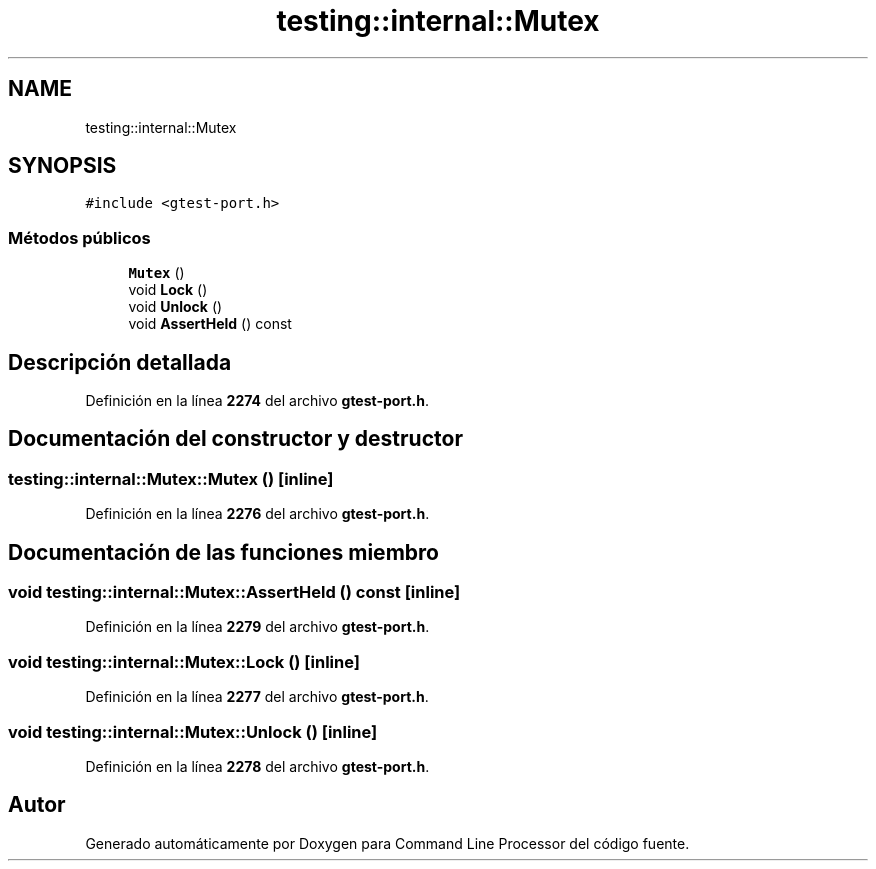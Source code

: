 .TH "testing::internal::Mutex" 3 "Viernes, 5 de Noviembre de 2021" "Version 0.2.3" "Command Line Processor" \" -*- nroff -*-
.ad l
.nh
.SH NAME
testing::internal::Mutex
.SH SYNOPSIS
.br
.PP
.PP
\fC#include <gtest\-port\&.h>\fP
.SS "Métodos públicos"

.in +1c
.ti -1c
.RI "\fBMutex\fP ()"
.br
.ti -1c
.RI "void \fBLock\fP ()"
.br
.ti -1c
.RI "void \fBUnlock\fP ()"
.br
.ti -1c
.RI "void \fBAssertHeld\fP () const"
.br
.in -1c
.SH "Descripción detallada"
.PP 
Definición en la línea \fB2274\fP del archivo \fBgtest\-port\&.h\fP\&.
.SH "Documentación del constructor y destructor"
.PP 
.SS "testing::internal::Mutex::Mutex ()\fC [inline]\fP"

.PP
Definición en la línea \fB2276\fP del archivo \fBgtest\-port\&.h\fP\&.
.SH "Documentación de las funciones miembro"
.PP 
.SS "void testing::internal::Mutex::AssertHeld () const\fC [inline]\fP"

.PP
Definición en la línea \fB2279\fP del archivo \fBgtest\-port\&.h\fP\&.
.SS "void testing::internal::Mutex::Lock ()\fC [inline]\fP"

.PP
Definición en la línea \fB2277\fP del archivo \fBgtest\-port\&.h\fP\&.
.SS "void testing::internal::Mutex::Unlock ()\fC [inline]\fP"

.PP
Definición en la línea \fB2278\fP del archivo \fBgtest\-port\&.h\fP\&.

.SH "Autor"
.PP 
Generado automáticamente por Doxygen para Command Line Processor del código fuente\&.
